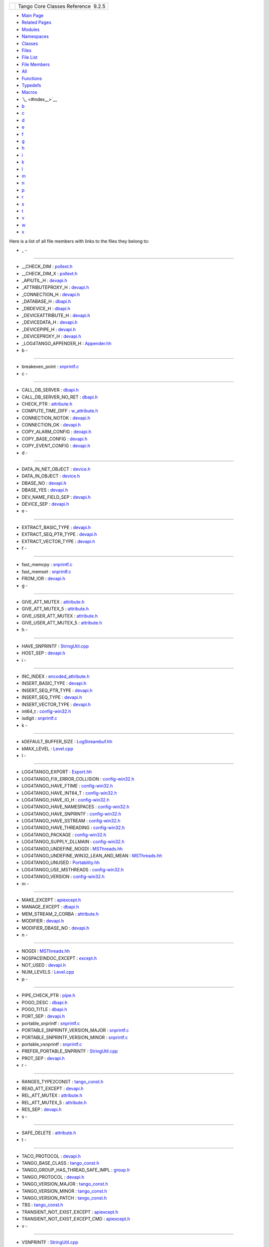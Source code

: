 +----------+---------------------------------------+
| |Logo|   | Tango Core Classes Reference  9.2.5   |
+----------+---------------------------------------+

-  `Main Page <index.html>`__
-  `Related Pages <pages.html>`__
-  `Modules <modules.html>`__
-  `Namespaces <namespaces.html>`__
-  `Classes <annotated.html>`__
-  `Files <files.html>`__

-  `File List <files.html>`__
-  `File Members <globals.html>`__

-  `All <globals.html>`__
-  `Functions <globals_func.html>`__
-  `Typedefs <globals_type.html>`__
-  `Macros <globals_defs.html>`__

-  `\_ <#index__>`__
-  `b <#index_b>`__
-  `c <#index_c>`__
-  `d <#index_d>`__
-  `e <#index_e>`__
-  `f <#index_f>`__
-  `g <#index_g>`__
-  `h <#index_h>`__
-  `i <#index_i>`__
-  `k <#index_k>`__
-  `l <#index_l>`__
-  `m <#index_m>`__
-  `n <#index_n>`__
-  `p <#index_p>`__
-  `r <#index_r>`__
-  `s <#index_s>`__
-  `t <#index_t>`__
-  `v <#index_v>`__
-  `w <#index_w>`__
-  `x <#index_x>`__

Here is a list of all file members with links to the files they belong
to:

- \_ -
~~~~~~

-  \_\_CHECK\_DIM :
   `pollext.h <db/d17/pollext_8h.html#a55ff6cf2d431f70c018dac5372bd3596>`__
-  \_\_CHECK\_DIM\_X :
   `pollext.h <db/d17/pollext_8h.html#a6f3bb473425819c00929ff64ab7c4b74>`__
-  \_APIUTIL\_H : `devapi.h <d9/ddc/devapi_8h.html>`__
-  \_ATTRIBUTEPROXY\_H : `devapi.h <d9/ddc/devapi_8h.html>`__
-  \_CONNECTION\_H : `devapi.h <d9/ddc/devapi_8h.html>`__
-  \_DATABASE\_H : `dbapi.h <dc/df8/dbapi_8h.html>`__
-  \_DBDEVICE\_H : `dbapi.h <dc/df8/dbapi_8h.html>`__
-  \_DEVICEATTRIBUTE\_H : `devapi.h <d9/ddc/devapi_8h.html>`__
-  \_DEVICEDATA\_H : `devapi.h <d9/ddc/devapi_8h.html>`__
-  \_DEVICEPIPE\_H : `devapi.h <d9/ddc/devapi_8h.html>`__
-  \_DEVICEPROXY\_H : `devapi.h <d9/ddc/devapi_8h.html>`__
-  \_LOG4TANGO\_APPENDER\_H :
   `Appender.hh <d2/d5c/Appender_8hh.html#abb0662b2282983a6a78a80220a3afc4b>`__

- b -
~~~~~

-  breakeven\_point :
   `snprintf.c <d2/d7f/snprintf_8c.html#a92682423eb7bc3233c440b67a429b870>`__

- c -
~~~~~

-  CALL\_DB\_SERVER :
   `dbapi.h <dc/df8/dbapi_8h.html#a4982ee044887994e11e6b73dce645581>`__
-  CALL\_DB\_SERVER\_NO\_RET :
   `dbapi.h <dc/df8/dbapi_8h.html#a85ea3965d82f35e14eba1d170a127a0f>`__
-  CHECK\_PTR :
   `attribute.h <d3/d7c/attribute_8h.html#a86080a0078b929bc35e2d8c044d0a4dd>`__
-  COMPUTE\_TIME\_DIFF :
   `w\_attribute.h <df/da4/w__attribute_8h.html#a7f9db7493b5ca2f9c2b7b18d118f2891>`__
-  CONNECTION\_NOTOK :
   `devapi.h <d9/ddc/devapi_8h.html#ad5fa52feb9025532cea9d330e28d51aa>`__
-  CONNECTION\_OK :
   `devapi.h <d9/ddc/devapi_8h.html#a63df0a7f4d69d411be47d312a0f28ebf>`__
-  COPY\_ALARM\_CONFIG :
   `devapi.h <d9/ddc/devapi_8h.html#aba49d44855cac4267f984f3da452ef18>`__
-  COPY\_BASE\_CONFIG :
   `devapi.h <d9/ddc/devapi_8h.html#a212fe5b444c8a877f2e51baeb2436921>`__
-  COPY\_EVENT\_CONFIG :
   `devapi.h <d9/ddc/devapi_8h.html#ab5f7c287c880797594b14f91b6115c11>`__

- d -
~~~~~

-  DATA\_IN\_NET\_OBJECT :
   `device.h <db/de9/device_8h.html#ac89799415e9cd7a70591f72e48c58708>`__
-  DATA\_IN\_OBJECT :
   `device.h <db/de9/device_8h.html#a963d0fe11371931a236713f2d57114eb>`__
-  DBASE\_NO :
   `devapi.h <d9/ddc/devapi_8h.html#a947f7b71bf3b735ec5f985b98e8408af>`__
-  DBASE\_YES :
   `devapi.h <d9/ddc/devapi_8h.html#a5357c09cf268a3b18c52a1381d5840c6>`__
-  DEV\_NAME\_FIELD\_SEP :
   `devapi.h <d9/ddc/devapi_8h.html#a76a0ee5e0ec87fb1c3b7312018ad4255>`__
-  DEVICE\_SEP :
   `devapi.h <d9/ddc/devapi_8h.html#ae42ac97d0f548932d9a1da8f2bd9844f>`__

- e -
~~~~~

-  EXTRACT\_BASIC\_TYPE : `devapi.h <d9/ddc/devapi_8h.html>`__
-  EXTRACT\_SEQ\_PTR\_TYPE : `devapi.h <d9/ddc/devapi_8h.html>`__
-  EXTRACT\_VECTOR\_TYPE : `devapi.h <d9/ddc/devapi_8h.html>`__

- f -
~~~~~

-  fast\_memcpy :
   `snprintf.c <d2/d7f/snprintf_8c.html#abdd8c3490d94c83fb3866e0e9139db38>`__
-  fast\_memset :
   `snprintf.c <d2/d7f/snprintf_8c.html#ad448207baaebdf239f9a6eefc806201e>`__
-  FROM\_IOR :
   `devapi.h <d9/ddc/devapi_8h.html#a26bc7754535586390fbe30623760e254>`__

- g -
~~~~~

-  GIVE\_ATT\_MUTEX :
   `attribute.h <d3/d7c/attribute_8h.html#a49a84efc29860d9ab37801ffad2161aa>`__
-  GIVE\_ATT\_MUTEX\_5 :
   `attribute.h <d3/d7c/attribute_8h.html#af0f93f7328b3a53b5ecd014d616a92d1>`__
-  GIVE\_USER\_ATT\_MUTEX :
   `attribute.h <d3/d7c/attribute_8h.html#afff88d532747db2961039390b82fea31>`__
-  GIVE\_USER\_ATT\_MUTEX\_5 :
   `attribute.h <d3/d7c/attribute_8h.html#a0a7e572bb744b8fcb4db86c3e740d421>`__

- h -
~~~~~

-  HAVE\_SNPRINTF :
   `StringUtil.cpp <da/dfc/StringUtil_8cpp.html#a040bd9182ad5ba7261448993c38565ea>`__
-  HOST\_SEP :
   `devapi.h <d9/ddc/devapi_8h.html#a069365e28330f206f735a1e4843ef313>`__

- i -
~~~~~

-  INC\_INDEX :
   `encoded\_attribute.h <da/dc2/encoded__attribute_8h.html#a122c2c871efab18ffb4af25a750eeb0e>`__
-  INSERT\_BASIC\_TYPE : `devapi.h <d9/ddc/devapi_8h.html>`__
-  INSERT\_SEQ\_PTR\_TYPE : `devapi.h <d9/ddc/devapi_8h.html>`__
-  INSERT\_SEQ\_TYPE : `devapi.h <d9/ddc/devapi_8h.html>`__
-  INSERT\_VECTOR\_TYPE : `devapi.h <d9/ddc/devapi_8h.html>`__
-  int64\_t :
   `config-win32.h <dc/d5c/config-win32_8h.html#a67a9885ef4908cb72ce26d75b694386c>`__
-  isdigit :
   `snprintf.c <d2/d7f/snprintf_8c.html#a80e33e966a7ec3facaf0b2b4afaf5be5>`__

- k -
~~~~~

-  kDEFAULT\_BUFFER\_SIZE :
   `LogStreambuf.hh <d7/dff/LogStreambuf_8hh.html#a17303732aa74827e074fb65d980902af>`__
-  kMAX\_LEVEL :
   `Level.cpp <de/db3/Level_8cpp.html#a6cf223d5e28c6cb9d4d8bd10a92414f5>`__

- l -
~~~~~

-  LOG4TANGO\_EXPORT :
   `Export.hh <df/d5d/Export_8hh.html#abb9e874b4244b6247ac9dbb62a2c7b8f>`__
-  LOG4TANGO\_FIX\_ERROR\_COLLISION :
   `config-win32.h <dc/d5c/config-win32_8h.html#a035f5e502e96cd5e909dc6ca33a9083c>`__
-  LOG4TANGO\_HAVE\_FTIME :
   `config-win32.h <dc/d5c/config-win32_8h.html#ac492a1f9d85c862446bf20a4d71f284f>`__
-  LOG4TANGO\_HAVE\_INT64\_T :
   `config-win32.h <dc/d5c/config-win32_8h.html#aef0b926c63a2735c24fb9677cb0f1015>`__
-  LOG4TANGO\_HAVE\_IO\_H :
   `config-win32.h <dc/d5c/config-win32_8h.html#a1a6c808e0640cc974380511c6279b978>`__
-  LOG4TANGO\_HAVE\_NAMESPACES :
   `config-win32.h <dc/d5c/config-win32_8h.html#ad5a921fd076de198c2e9cc83f5254376>`__
-  LOG4TANGO\_HAVE\_SNPRINTF :
   `config-win32.h <dc/d5c/config-win32_8h.html#a929c3c3cdd0d6742f5b06a8015fefef1>`__
-  LOG4TANGO\_HAVE\_SSTREAM :
   `config-win32.h <dc/d5c/config-win32_8h.html#abcbcf16a705691c3fc1c6842e9f2e850>`__
-  LOG4TANGO\_HAVE\_THREADING :
   `config-win32.h <dc/d5c/config-win32_8h.html#ab03bddf2508202a5a163ef82f4de82c9>`__
-  LOG4TANGO\_PACKAGE :
   `config-win32.h <dc/d5c/config-win32_8h.html#a5d9607afa531130040cef0b7fd31c021>`__
-  LOG4TANGO\_SUPPLY\_DLLMAIN :
   `config-win32.h <dc/d5c/config-win32_8h.html#a1cf708c2fca25d90f2b8633876638e2b>`__
-  LOG4TANGO\_UNDEFINE\_NOGDI :
   `MSThreads.hh <db/d37/MSThreads_8hh.html#adcc3f7038d118eceac6daa0c1cb85ad2>`__
-  LOG4TANGO\_UNDEFINE\_WIN32\_LEAN\_AND\_MEAN :
   `MSThreads.hh <db/d37/MSThreads_8hh.html#a51da47eccf881f253f7bce437e91fc23>`__
-  LOG4TANGO\_UNUSED :
   `Portability.hh <da/dd8/Portability_8hh.html#a3e82719800a6abe2ae163e2da6739661>`__
-  LOG4TANGO\_USE\_MSTHREADS :
   `config-win32.h <dc/d5c/config-win32_8h.html#ad6c861ed12235fbcb0697fcc7741a9fa>`__
-  LOG4TANGO\_VERSION :
   `config-win32.h <dc/d5c/config-win32_8h.html#a9afef51901812e2daa9e7faa557c29c3>`__

- m -
~~~~~

-  MAKE\_EXCEPT :
   `apiexcept.h <d3/d7a/apiexcept_8h.html#afd452ad0dbb5bb9da19c6229068b0aac>`__
-  MANAGE\_EXCEPT :
   `dbapi.h <dc/df8/dbapi_8h.html#a1001977b4dfc9f70af5f20d97ed8743d>`__
-  MEM\_STREAM\_2\_CORBA :
   `attribute.h <d3/d7c/attribute_8h.html#a05862c978fd6420159002c5979f82e9b>`__
-  MODIFIER :
   `devapi.h <d9/ddc/devapi_8h.html#ab915b57fc77348add935a3aff8b547a1>`__
-  MODIFIER\_DBASE\_NO :
   `devapi.h <d9/ddc/devapi_8h.html#a809ec615c48b8d104b92904520826201>`__

- n -
~~~~~

-  NOGDI :
   `MSThreads.hh <db/d37/MSThreads_8hh.html#a2bedaca1c6ca66de2397772910fbe140>`__
-  NOSPACEINDOC\_EXCEPT :
   `except.h <dc/d65/except_8h.html#a98061b263048c425ae02e64a6bbb0106>`__
-  NOT\_USED :
   `devapi.h <d9/ddc/devapi_8h.html#af19bd6c1a125bbcb95028adc2aaddfb1>`__
-  NUM\_LEVELS :
   `Level.cpp <de/db3/Level_8cpp.html#ab122432988c73c06becf1ce34077e43b>`__

- p -
~~~~~

-  PIPE\_CHECK\_PTR :
   `pipe.h <da/d3e/pipe_8h.html#a137d9d2c4e4a865274b4fbbb0327cb4b>`__
-  POGO\_DESC :
   `dbapi.h <dc/df8/dbapi_8h.html#acee1075bda717b32291b054853f14d22>`__
-  POGO\_TITLE :
   `dbapi.h <dc/df8/dbapi_8h.html#a96ad2363140145a75cffbf2f84407d56>`__
-  PORT\_SEP :
   `devapi.h <d9/ddc/devapi_8h.html#a82e4983f9ea1c5d1a262dcdb58f7b805>`__
-  portable\_snprintf :
   `snprintf.c <d2/d7f/snprintf_8c.html#a93ff4ec8efd9a3f9abfcf127fa408a0a>`__
-  PORTABLE\_SNPRINTF\_VERSION\_MAJOR :
   `snprintf.c <d2/d7f/snprintf_8c.html#ae7b63d1b04b47a62e0168225e000824c>`__
-  PORTABLE\_SNPRINTF\_VERSION\_MINOR :
   `snprintf.c <d2/d7f/snprintf_8c.html#a076d04c914732567f8300676b32c3b08>`__
-  portable\_vsnprintf :
   `snprintf.c <d2/d7f/snprintf_8c.html#ac87f4bcc17a27a39813acfbc8d2e6f05>`__
-  PREFER\_PORTABLE\_SNPRINTF :
   `StringUtil.cpp <da/dfc/StringUtil_8cpp.html#ac65bf61f913c390a09d4f2fef24463d2>`__
-  PROT\_SEP :
   `devapi.h <d9/ddc/devapi_8h.html#ad30310d84397f2d7d9d25cebb6bd7c86>`__

- r -
~~~~~

-  RANGES\_TYPE2CONST :
   `tango\_const.h <d4/d13/tango__const_8h.html#a296aaf5dc2f56ffa36c10c00ac960708>`__
-  READ\_ATT\_EXCEPT :
   `devapi.h <d9/ddc/devapi_8h.html#a5b2352705b0926360e354673fc237148>`__
-  REL\_ATT\_MUTEX :
   `attribute.h <d3/d7c/attribute_8h.html#afc98311131c866e04e8eae8cffabb32c>`__
-  REL\_ATT\_MUTEX\_5 :
   `attribute.h <d3/d7c/attribute_8h.html#a3672a37cceae0d096fe1866444aca1f8>`__
-  RES\_SEP :
   `devapi.h <d9/ddc/devapi_8h.html#af26fc406280186045444fa1c6c314ea1>`__

- s -
~~~~~

-  SAFE\_DELETE :
   `attribute.h <d3/d7c/attribute_8h.html#ad45c5447fa213228e8493458c1770e91>`__

- t -
~~~~~

-  TACO\_PROTOCOL :
   `devapi.h <d9/ddc/devapi_8h.html#afdf7c4231304a360aefbf69ac8cf4739>`__
-  TANGO\_BASE\_CLASS :
   `tango\_const.h <d4/d13/tango__const_8h.html#a06713a84dc7dbebed1e9fcc0c960caf0>`__
-  TANGO\_GROUP\_HAS\_THREAD\_SAFE\_IMPL :
   `group.h <d9/dd1/group_8h.html#aae3df4223c20c408ab2cf8a45fb39f3a>`__
-  TANGO\_PROTOCOL :
   `devapi.h <d9/ddc/devapi_8h.html#a20a67da887c3cabf0f41bede062fff6d>`__
-  TANGO\_VERSION\_MAJOR :
   `tango\_const.h <d4/d13/tango__const_8h.html#a0d461e2c51f30bb4bd9c5bfc0ddd0d95>`__
-  TANGO\_VERSION\_MINOR :
   `tango\_const.h <d4/d13/tango__const_8h.html#a4e5ff4bd2809f455d91c21c9b7d0dae6>`__
-  TANGO\_VERSION\_PATCH :
   `tango\_const.h <d4/d13/tango__const_8h.html#afe8ee17b8359ff561a5372c15114d465>`__
-  TBS :
   `tango\_const.h <d4/d13/tango__const_8h.html#aff6d5e6e29fea1b22c39408543862a08>`__
-  TRANSIENT\_NOT\_EXIST\_EXCEPT :
   `apiexcept.h <d3/d7a/apiexcept_8h.html#ac86ab2caba67e3455c7f2f74ab9c3dcc>`__
-  TRANSIENT\_NOT\_EXIST\_EXCEPT\_CMD :
   `apiexcept.h <d3/d7a/apiexcept_8h.html#aafa766dd97bc9baaa3e3a9ed7aebf4d2>`__

- v -
~~~~~

-  VSNPRINTF :
   `StringUtil.cpp <da/dfc/StringUtil_8cpp.html#ac2e4f48c3da557e8b268aee96009e135>`__

- w -
~~~~~

-  WIN32 :
   `config-win32.h <dc/d5c/config-win32_8h.html#a6402e8b8594280624585b8fd643bfb65>`__
-  WIN32\_LEAN\_AND\_MEAN :
   `MSThreads.hh <db/d37/MSThreads_8hh.html#ac7bef5d85e3dcd73eef56ad39ffc84a9>`__

- x -
~~~~~

-  XTBS :
   `tango\_const.h <d4/d13/tango__const_8h.html#a88e47bbac6db5d5f19eb30896129765c>`__

-  Generated on Fri Oct 7 2016 11:11:17 for Tango Core Classes Reference
   by |doxygen| 1.8.8

.. |Logo| image:: logo.jpg
.. |doxygen| image:: doxygen.png
   :target: http://www.doxygen.org/index.html
